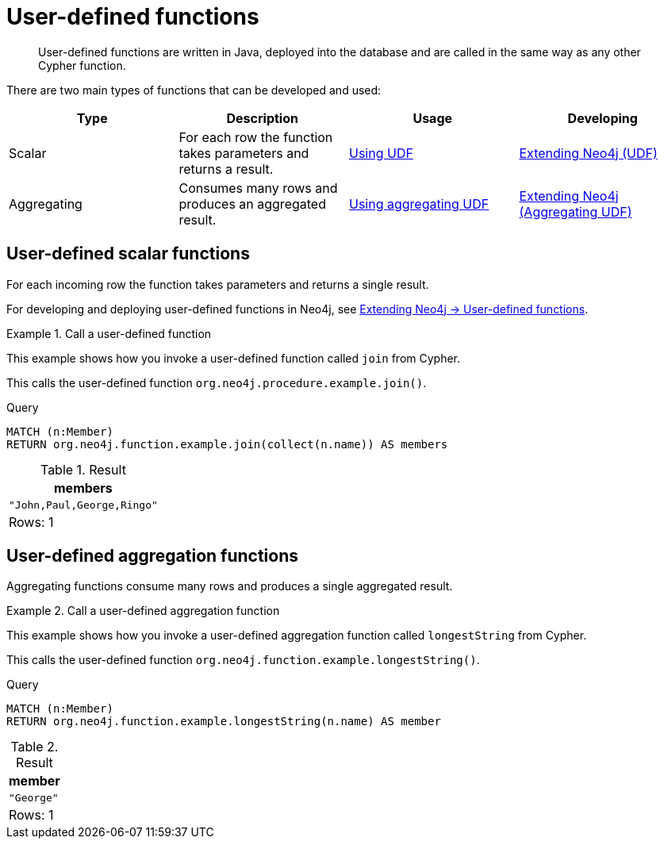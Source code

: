:description: User-defined functions are written in Java, deployed into the database and are called in the same way as any other Cypher function.
:test-skip: true

[[query-functions-user-defined]]
= User-defined functions

[abstract]
--
User-defined functions are written in Java, deployed into the database and are called in the same way as any other Cypher function.
--

There are two main types of functions that can be developed and used:

[options="header"]
|===
| Type | Description | Usage | Developing

| Scalar
| For each row the function takes parameters and returns a result.
| xref::functions/user-defined.adoc#query-functions-udf[Using UDF]
| link:{neo4j-docs-base-uri}/java-reference/{page-version}/extending-neo4j/functions#extending-neo4j-functions[Extending Neo4j (UDF)]

| Aggregating
| Consumes many rows and produces an aggregated result.
| xref::functions/user-defined.adoc#query-functions-user-defined-aggregation[Using aggregating UDF]
| link:{neo4j-docs-base-uri}/java-reference/{page-version}/extending-neo4j/aggregation-functions#extending-neo4j-aggregation-functions[Extending Neo4j (Aggregating UDF)]

|===


[[query-functions-udf]]
== User-defined scalar functions

For each incoming row the function takes parameters and returns a single result.

For developing and deploying user-defined functions in Neo4j, see link:{neo4j-docs-base-uri}/java-reference/{page-version}/extending-neo4j/functions#extending-neo4j-functions[Extending Neo4j -> User-defined functions].


.Call a user-defined function
======

This example shows how you invoke a user-defined function called `join` from Cypher.

This calls the user-defined function `org.neo4j.procedure.example.join()`.

.Query
[source, cypher]
----
MATCH (n:Member)
RETURN org.neo4j.function.example.join(collect(n.name)) AS members
----

.Result
[role="queryresult",options="header,footer",cols="1*<m"]
|===

| +members+
| +"John,Paul,George,Ringo"+
1+d|Rows: 1

|===

======


[[query-functions-user-defined-aggregation]]
== User-defined aggregation functions

Aggregating functions consume many rows and produces a single aggregated result.


.Call a user-defined aggregation function
======

This example shows how you invoke a user-defined aggregation function called `longestString` from Cypher.

This calls the user-defined function `org.neo4j.function.example.longestString()`.

.Query
[source, cypher]
----
MATCH (n:Member)
RETURN org.neo4j.function.example.longestString(n.name) AS member
----

.Result
[role="queryresult",options="header,footer",cols="1*<m"]
|===

| +member+
| +"George"+
1+d|Rows: 1

|===

======

